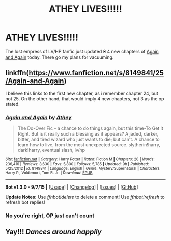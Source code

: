 #+TITLE: ATHEY LIVES!!!!!

* ATHEY LIVES!!!!!
:PROPERTIES:
:Author: CrucioCup
:Score: 15
:DateUnix: 1447354976.0
:DateShort: 2015-Nov-12
:FlairText: Promotion
:END:
The lost empress of LV/HP fanfic just updated +3+ 4 new chapters of [[https://m.fanfiction.net/s/8149841/1/Again-and-Again][Again and Again]] today. There go my plans for vacuuming.


** linkffn([[https://www.fanfiction.net/s/8149841/25/Again-and-Again]])

I believe this links to the first new chapter, as i remember chapter 24, but not 25. On the other hand, that would imply 4 new chapters, not 3 as the op stated.
:PROPERTIES:
:Author: ryanvdb
:Score: 4
:DateUnix: 1447356893.0
:DateShort: 2015-Nov-12
:END:

*** [[http://www.fanfiction.net/s/8149841/1/][*/Again and Again/*]] by [[https://www.fanfiction.net/u/2328854/Athey][/Athey/]]

#+begin_quote
  The Do-Over Fic - a chance to do things again, but this time-To Get it Right. But is it really such a blessing as it appears? A jaded, darker, bitter, and tired wizard who just wants to die; but can't. A chance to learn how to live, from the most unexpected source. slytherin!harry, dark!harry, eventual slash, lv/hp
#+end_quote

^{/Site/: [[http://www.fanfiction.net/][fanfiction.net]] *|* /Category/: Harry Potter *|* /Rated/: Fiction M *|* /Chapters/: 28 *|* /Words/: 236,416 *|* /Reviews/: 3,630 *|* /Favs/: 5,800 *|* /Follows/: 5,785 *|* /Updated/: 9h *|* /Published/: 5/25/2012 *|* /id/: 8149841 *|* /Language/: English *|* /Genre/: Mystery/Supernatural *|* /Characters/: Harry P., Voldemort, Tom R. Jr. *|* /Download/: [[http://www.p0ody-files.com/ff_to_ebook/mobile/makeEpub.php?id=8149841][EPUB]]}

--------------

*Bot v1.3.0 - 9/7/15* *|* [[[https://github.com/tusing/reddit-ffn-bot/wiki/Usage][Usage]]] | [[[https://github.com/tusing/reddit-ffn-bot/wiki/Changelog][Changelog]]] | [[[https://github.com/tusing/reddit-ffn-bot/issues/][Issues]]] | [[[https://github.com/tusing/reddit-ffn-bot/][GitHub]]]

*Update Notes:* Use /ffnbot!delete/ to delete a comment! Use /ffnbot!refresh/ to refresh bot replies!
:PROPERTIES:
:Author: FanfictionBot
:Score: 2
:DateUnix: 1447356909.0
:DateShort: 2015-Nov-12
:END:


*** No you're right, OP just can't count
:PROPERTIES:
:Author: CrucioCup
:Score: 1
:DateUnix: 1447381573.0
:DateShort: 2015-Nov-13
:END:


** Yay!!! /Dances around happily/
:PROPERTIES:
:Author: silkrobe
:Score: 2
:DateUnix: 1447389811.0
:DateShort: 2015-Nov-13
:END:
